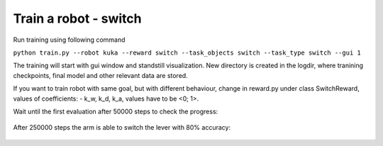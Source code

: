 .. _basic_training:

Train a robot - switch
=============

Run training using following command

``python train.py --robot kuka --reward switch --task_objects switch --task_type switch --gui 1``

The training will start with gui window and standstill visualization. New directory 
is created in the logdir, where tranining checkpoints, final model and other relevant 
data are stored. 

If you want to train robot with same goal, but with different behaviour, change in reward.py under class SwitchReward,
values of coefficients: - k_w, k_d, k_a, values have to be <0; 1>.


Wait until the first evaluation after 50000 steps to check the progress:

.. figure:: ../../../myGym/images/workspaces/switch/kuka50000.gif
   :alt: training

After 250000 steps the arm is able to switch the lever with 80% accuracy:

.. figure:: ../../../myGym/images/workspaces/switch/kuka250000.gif
   :alt: training
